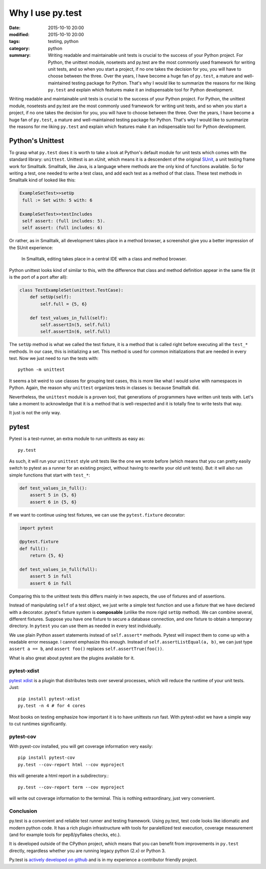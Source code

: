 =================
Why I use py.test
=================

:date: 2015-10-10 20:00
:modified: 2015-10-10 20:00
:tags: testing, python
:category: python
:summary:  Writing readable and maintainable unit tests is crucial to the success of your Python project. For Python, the unittest module, nosetests and py.test are the most commonly used framework for writing unit tests, and so when you start a project, if no one takes the decision for you, you will have to choose between the three. Over the years, I have become a huge fan of ``py.test``, a mature and well-maintained testing package for Python. That's why I would like to summarize the reasons for me liking ``py.test`` and explain which features make it an indispensable tool for Python development.


Writing readable and maintainable unit tests is crucial to the success
of your Python project. For Python, the unittest module, nosetests and
py.test are the most commonly used framework for writing unit tests,
and so when you start a project, if no one takes the decision for you,
you will have to choose between the three. Over the years, I have
become a huge fan of ``py.test``, a mature and well-maintained testing
package for Python. That's why I would like to summarize the reasons
for me liking ``py.test`` and explain which features make it an
indispensable tool for Python development.


Python's Unittest
=================

To grasp what ``py.test`` does it is worth to take a look at Python's
default module for unit tests which comes with the standard library:
``unittest``.  Unittest is an *xUnit*, which means it is a descendent
of the original `SUnit <http://en.wikipedia.org/wiki/SUnit>`_, a unit
testing frame work for Smalltalk.  Smalltalk, like Java, is a language
where methods are the only kind of functions available. So for writing
a test, one needed to write a test class, and add each test as a
method of that class. These test methods in Smalltalk kind of looked
like this:

.. code-block:: smalltalk

   ExampleSetTest>>setUp
    full := Set with: 5 with: 6

   ExampleSetTest>>testIncludes
    self assert: (full includes: 5).
    self assert: (full includes: 6)

Or rather, as in Smalltalk, all development takes place in a method browser, a
screenshot give you a better impression of the SUnit experience:

.. figure:: static/smalltalkmethodbrowser.png
   :alt: Method browser in Smalltalk

   In Smalltalk, editing takes place in a central IDE with a class and method
   browser.

Python unittest looks kind of similar to this, with the difference that class
and method definition appear in the same file (it is the port of a port after
all):

.. code-block:: python

   class TestExampleSet(unittest.TestCase):
       def setUp(self):
           self.full = {5, 6}

       def test_values_in_full(self):
           self.assertIn(5, self.full)
           self.assertIn(6, self.full)

The ``setUp`` method is what we called the test fixture, it is a
method that is called right before executing all the ``test_*``
methods. In our case, this is initializing a set. This method is used
for common initializations that are needed in every test. Now we just
need to run the tests with::

   python -m unittest

It seems a bit weird to use classes for grouping test cases, this is
more like what I would solve with namespaces in Python. Again, the
reason why ``unittest`` organizes tests in classes is: because
Smalltalk did.

Nevertheless, the ``unittest`` module is a proven tool, that
generations of programmers have written unit tests with.  Let's take a
moment to acknowledge that it is a method that is well-respected and
it is totally fine to write tests that way.

It just is not the only way.

pytest
======

Pytest is a test-runner, an extra module to run unittests as easy as::

   py.test

As such, it will run your ``unittest`` style unit tests like the one
we wrote before (which means that you can pretty easily switch to
pytest as a runner for an existing project, without having to rewrite
your old unit tests). But: it will also run simple functions that
start with ``test_*``:

.. code-block:: python

   def test_values_in_full():
       assert 5 in {5, 6}
       assert 6 in {5, 6}

If we want to continue using test fixtures, we can use the
``pytest.fixture`` decorator:

.. code-block:: python

   import pytest

   @pytest.fixture
   def full():
       return {5, 6}

   def test_values_in_full(full):
       assert 5 in full
       assert 6 in full

Comparing this to the unittest tests this differs mainly in two
aspects, the use of fixtures and of assertions.

Instead of manipulating ``self`` of a test object, we just write a
simple test function and use a fixture that we have declared with a
decorator.  pytest's fixture system is **composable** (unlike the more
rigid ``setUp`` method). We can combine several, different fixtures.
Suppose you have one fixture to secure a database connection, and one
fixture to obtain a temporary directory. In ``pytest`` you can use
them as needed in every test individually.

We use plain Python assert statements instead of ``self.assert*``
methods.  Pytest will inspect them to come up with a readable error
message.  I cannot emphasize this enough. Instead of
``self.assertListEqual(a, b)``, we can just type ``assert a == b``,
and ``assert foo()`` replaces ``self.assertTrue(foo())``.

What is also great about pytest are the plugins available for it.

pytest-xdist
------------

`pytest xdist <https://pypi.python.org/pypi/pytest-xdist>`_ is a
plugin that distributes tests over several processes, which will
reduce the runtime of your unit tests. Just::

   pip install pytest-xdist
   py.test -n 4 # for 4 cores

Most books on testing emphasize how important it is to have unittests
run fast. With pytest-xdist we have a simple way to cut runtimes
significantly.

pytest-cov
----------

With pyest-cov installed, you will get coverage information very
easily::

  pip install pytest-cov
  py.test --cov-report html --cov myproject

this will generate a html report in a subdirectory.::

  py.test --cov-report term --cov myproject

will write out coverage information to the terminal. This is nothing
extraordinary, just very convenient.


Conclusion
----------

py.test is a convenient and reliable test runner and testing
framework. Using py.test, test code looks like idiomatic and modern
python code. It has a rich plugin infrastructure with tools for
paralellized test execution, coverage measurement (and for example
tools for pep8/pyflakes checks, etc.).

It is developed outside of the CPython project, which means that you
can benefit from improvements in ``py.test`` directly, regardless
whether you are running legacy python (2.x) or Python 3.

Py.test is `actively developed on github
<http://github.com/pytest-dev/pytest>`_ and is in my experience a
contributor friendly project.
